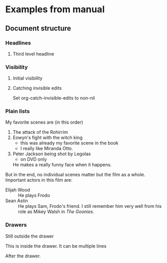 * Examples from manual
** Document structure
*** Headlines
**** Third level headline
*** Visibility
**** Initial visibility
#+STARTUP: overview
#+STARTUP: content
#+STARTUP: showall
#+STARTUP: showeverything
**** Catching invisible edits
Set org-catch-invisible-edits to non-nil

*** Plain lists
My favorite scenes are (in this order)
1. The attack of the Rohirrim
2. Eowyn's fight with the witch king
   + this was already my favorite scene in the book
   + I really like Miranda Otto.
3. Peter Jackson being shot by Legolas
   - on DVD only
   He makes a really funny face when it happens.
But in the end, no individual scenes matter but the film as a whole.
Important actors in this film are:
- Elijah Wood :: He plays Frodo
- Sean Astin :: He plays Sam, Frodo's friend. I still remember him
     very well from his role as Mikey Walsh in /The Goonies/.
*** Drawers
Still outside the drawer
:DRAWERNAME:
This is inside the drawer.
It can be multiple lines
:END:
After the drawer.
